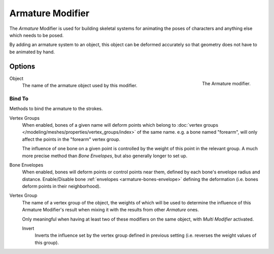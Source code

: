 
*****************
Armature Modifier
*****************

The *Armature* Modifier is used for building skeletal systems for animating
the poses of characters and anything else which needs to be posed.

By adding an armature system to an object,
this object can be deformed accurately so that geometry does not have to be animated by hand.

.. seealso::

   For more details on armatures usage, see the :doc:`armature section </animation/armatures/index>`.


Options
=======

.. figure:: /images/grease-pencil_modifiers_deform_armature_panel.png
   :align: right

   The Armature modifier.

Object
   The name of the armature object used by this modifier.


Bind To
-------

Methods to bind the armature to the strokes.

Vertex Groups
   When enabled, bones of a given name will deform points which belong to
   :doc:`vertex groups </modeling/meshes/properties/vertex_groups/index>` of the same name.
   e.g. a bone named "forearm", will only affect the points in the "forearm" vertex group.

   The influence of one bone on a given point is controlled by the weight of this point in the relevant group.
   A much more precise method than *Bone Envelopes*, but also generally longer to set up.
Bone Envelopes
   When enabled, bones will deform points or control points near them,
   defined by each bone's envelope radius and distance.
   Enable/Disable bone :ref:`envelopes <armature-bones-envelope>` defining the deformation
   (i.e. bones deform points in their neighborhood).

Vertex Group
   The name of a vertex group of the object, the weights of which will be used to determine the influence of this
   Armature Modifier's result when mixing it with the results from other *Armature* ones.

   Only meaningful when having at least two of these modifiers on the same object,
   with *Multi Modifier* activated.

   Invert
      Inverts the influence set by the vertex group defined in previous setting
      (i.e. reverses the weight values of this group).
